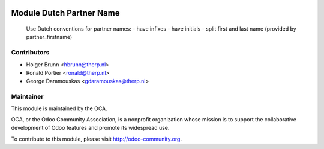.. image:: https://img.shields.io/badge/licence-AGPL--3-blue.svg
    :alt: License: AGPL-3

Module Dutch Partner Name
=========================

    Use Dutch conventions for partner names:
    - have infixes
    - have initials
    - split first and last name (provided by partner_firstname)

Contributors
------------

* Holger Brunn <hbrunn@therp.nl>
* Ronald Portier <ronald@therp.nl>
* George Daramouskas <gdaramouskas@therp.nl>

Maintainer
----------

.. image:: http://odoo-community.org/logo.png
   :alt: Odoo Community Association
   :target: http://odoo-community.org

This module is maintained by the OCA.

OCA, or the Odoo Community Association, is a nonprofit organization whose
mission is to support the collaborative development of Odoo features and
promote its widespread use.

To contribute to this module, please visit http://odoo-community.org.
